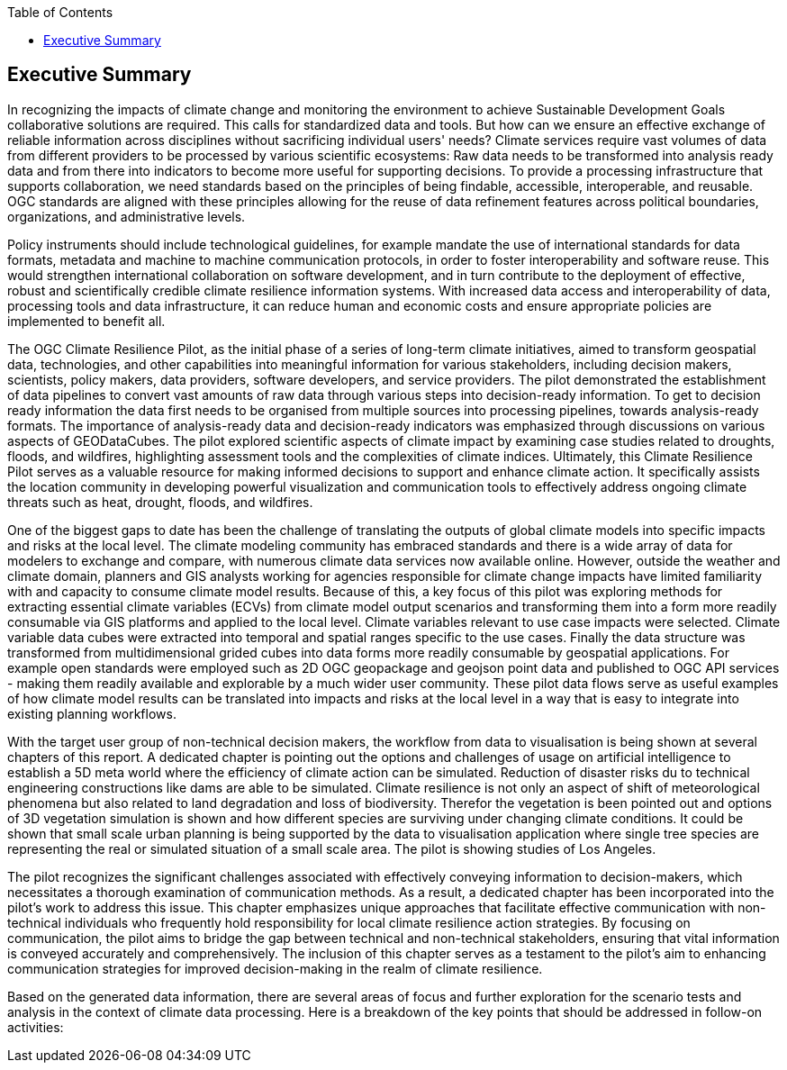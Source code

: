 
////
Preface sections must include [.preface] attribute
in order to get them placed in the preface area (and not in the main content).

Keywords specified in document preamble will display in this area
after the abstract
////
:TOC:

[.preface]
== Executive Summary


//Problem:
//Marge: We are experiencing unprecedented climate change and crises yet continue to underutilize our geospatial data to mitigate risks, reduce costs, and enable improved decision making.  

In recognizing the impacts of climate change and monitoring the environment to achieve Sustainable Development Goals collaborative solutions  are required. This calls for standardized data and tools. But how can we ensure an effective exchange of reliable information across disciplines without sacrificing individual users' needs? Climate services require vast volumes of data from different providers to be processed by various scientific ecosystems: Raw data needs to be transformed into analysis ready data and from there into indicators to become more useful for supporting decisions. To provide a processing infrastructure that supports collaboration, we need standards based on the principles of being findable, accessible, interoperable, and reusable. OGC standards are aligned with these principles allowing for the reuse of data refinement features across political boundaries, organizations, and administrative levels. 

//Vision
// Albert: Suddenly 'software reuse' is introduced. needs some rewording!
Policy instruments should include technological guidelines, for example mandate the use of international standards for data formats, metadata and machine to machine communication protocols, in order to foster interoperability and software reuse. This would strengthen international collaboration on software development, and in turn contribute to the deployment of effective, robust and scientifically credible climate resilience information systems. With increased data access and interoperability of data, processing tools and data infrastructure, it can reduce human and economic costs and ensure appropriate policies are implemented to benefit all.

//outcome
//The participants in this project highlighted the gaps and risks in our architecture including some significant needs in the areas of… and recommend further development of …

The OGC Climate Resilience Pilot, as the initial phase of a series of long-term climate initiatives, aimed to transform geospatial data, technologies, and other capabilities into meaningful information for various stakeholders, including decision makers, scientists, policy makers, data providers, software developers, and service providers. The pilot demonstrated the establishment of data pipelines to convert vast amounts of raw data through various steps into decision-ready information. To get to decision ready information the data first needs to be organised from multiple sources into processing pipelines, towards analysis-ready formats. The importance of analysis-ready data and decision-ready indicators was emphasized through discussions on various aspects of GEODataCubes. The pilot explored scientific aspects of climate impact by examining case studies related to droughts, floods, and wildfires, highlighting assessment tools and the complexities of climate indices. Ultimately, this Climate Resilience Pilot serves as a valuable resource for making informed decisions to support and enhance climate action. It specifically assists the location community in developing powerful visualization and communication tools to effectively address ongoing climate threats such as heat, drought, floods, and wildfires.

//rewrote the following (see above):
//In this OGC Climate Resilience Pilot, which had been the first phase of multiple long term climate activities, the aim of the work //was  to evolve geospatial data, technologies, and other capabilities into valuable information for decision makers, scientists, //policy makers, data providers, software developers, and service providers. It had been shown how data piplines could be established //to produce decision ready information out of the massive amount of availabel raw data. It has been shown how raw data from multiple //sources can be organised into data processing pipelines to bring them in formats ready for analysis. Different aspects of //GEODataCubes are discussed to emphseise the necessesity of analysis ready data and decision ready indicators. Scicetific related //aspects of climate impact are beeing discussed through the use cases of droughts, floods and wildfires, where assessment tools and //the complexity of climate indices are layed out. This Climate Resilience Pilot shows how to make valuable, informed decisions to //support and improve climate action, especially by helping the location community develop more powerful visualization and //communication tools to accurately address ongoing climate threats such as heat, drought, floods, and wildfires.

//Added by Dean in regards to extending the data value chain to summarize the general data cube to ARD approach:
One of the biggest gaps to date has been the challenge of translating the outputs of global climate models into specific impacts and risks at the local level. The climate modeling community has embraced standards and there is a wide array of data for modelers to exchange and compare, with numerous climate data services now available online. However, outside the weather and climate domain, planners and GIS analysts working for agencies responsible for climate change impacts have limited familiarity with and capacity to consume climate model results. Because of this, a key focus of this pilot was exploring methods for extracting essential climate variables (ECVs) from climate model output scenarios and transforming them into a form more readily consumable via GIS platforms and applied to the local level. Climate variables relevant to use case impacts were selected. Climate variable data cubes were extracted into temporal and spatial ranges specific to the use cases. Finally the data structure was transformed from multidimensional grided cubes into data forms more readily consumable by geospatial applications. For example open standards were employed such as 2D OGC geopackage and geojson point data and published to OGC API services - making them readily available and explorable by a much wider user community. These pilot data flows serve as useful examples of how climate model results can be translated into impacts and risks at the local level in a way that is easy to integrate into existing planning workflows.

// outcome detail visualisation
With the target user group of non-technical decision makers, the workflow from data to visualisation is being shown at several chapters of this report. A dedicated chapter is pointing out the options and challenges of usage on artificial intelligence to establish a 5D meta world where the efficiency of climate action can be simulated. Reduction of disaster risks du to technical engineering constructions like dams are able to be simulated. Climate resilience is not only an aspect of shift of meteorological phenomena but also related to land degradation and loss of biodiversity. Therefor the vegetation is been pointed out and options of 3D vegetation simulation is shown and how different species are surviving under changing climate conditions. It could be shown that small scale urban planning is being supported by the data to visualisation application where single tree species are representing the real or simulated situation of a small scale area. The pilot is showing studies of Los Angeles.

// key findings, lessons learnd
// In addressing this vision we began with a climate architecture and plugged in data, tools, and services to test the validity and thoroughness of the concept.
The pilot recognizes the significant challenges associated with effectively conveying information to decision-makers, which necessitates a thorough examination of communication methods. As a result, a dedicated chapter has been incorporated into the pilot's work to address this issue. This chapter emphasizes unique approaches that facilitate effective communication with non-technical individuals who frequently hold responsibility for local climate resilience action strategies. By focusing on communication, the pilot aims to bridge the gap between technical and non-technical stakeholders, ensuring that vital information is conveyed accurately and comprehensively. The inclusion of this chapter serves as a testament to the pilot's aim to enhancing communication strategies for improved decision-making in the realm of climate resilience. 


//suggestions for the future
//To continue to advance climate change understanding and the usage of geospatial data for the benefit of humanity, economics, health, and the environment we must further develop…




// *** Take outs ***
// As a first important step in this direction, participants in this pilot applied data enhancement steps, such as bias adjustments, re-gridding, and calculation of climate indicators and essential variables, which led to “Decision Ready Indicators.” The spatial data infrastructures required for this integration has been designed with interoperable building blocks following FAIR data principles. Using different climate risk and impact use cases, heterogeneous data from multiple sources has been enhanced, adjusted, refined, and quality controlled to provide Science Services data products for Climate Resilience. The OGC Climate Change Services Pilots has also illustrated the graphical exploration of the Decision Ready Climate Data. It has demonstrated a framework for the design of FAIR climate services information systems. In a nutshell, the first OGC Pilot demonstrators have illustrated the necessary tools and the visualisations to address climate actions moving towards climate resilience.
// - Comparison with historical norms: calculate the difference between historical maximum temperatures and projected maximum temperatures. This analysis can provide insights into the changes in temperature patterns over time.
Based on the generated data information, there are several areas of focus and further exploration for the scenario tests and analysis in the context of climate data processing. Here is a breakdown of the key points that should be addressed in follow-on activities:

// - Higher resolution time steps: conduct analysis using weekly and daily time steps instead of monthly time steps. While monthly time steps were initially used for prototyping workflows, analyzing data at finer resolutions can provide more detailed and accurate information. However, it should be noted that processing daily time steps will require significantly more computational resources and time.

// - Regarding drought indicator: currently implemented using data from the Copernicus Climate Data Store (CDS), but need to explore other sources/datasets to understand speed, reliability, and cost of accessing input data from different sources. Testing different data sources will help determine the most efficient and cost-effective approach for accessing necessary data.

// - Lowering barriers for user access: One of the objectives is to reduce barriers for users accessing CDS/ADS data and services. Gathering feedback from users about existing gaps and challenges will help improve the pilot project and engage a broader user community.

// And finally, - Develop a well-defined universal climate resilience information system


